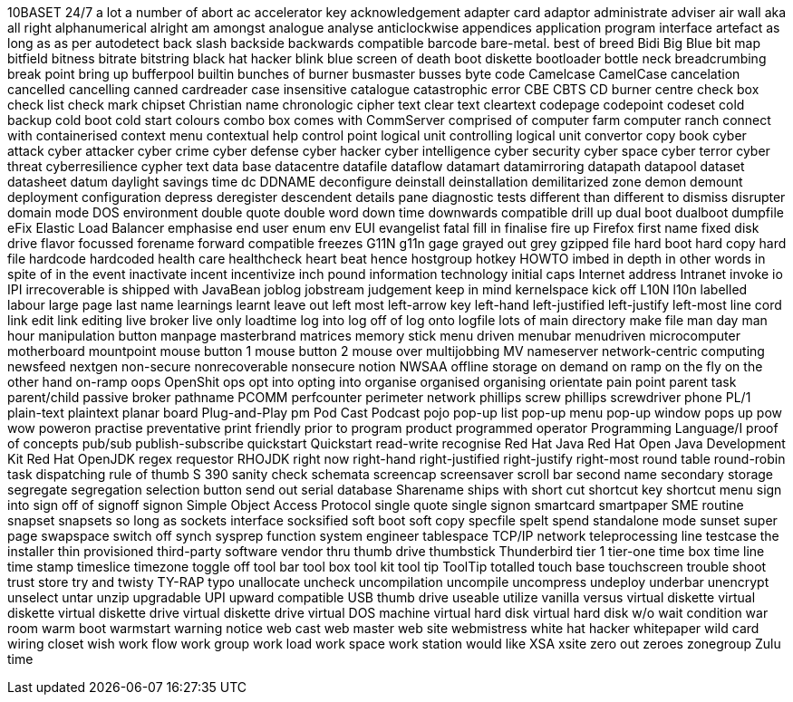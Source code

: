 10BASET
24/7
a lot
a number of
abort
ac
accelerator key
acknowledgement
adapter card
adaptor
administrate
adviser
air wall
aka
all right
alphanumerical
alright
am
amongst
analogue
analyse
anticlockwise
appendices
application program interface
artefact
as long as
as per
autodetect
back slash
backside
backwards compatible
barcode
bare-metal.
best of breed
Bidi
Big Blue
bit map
bitfield
bitness
bitrate
bitstring
black hat hacker
blink
blue screen of death
boot diskette
bootloader
bottle neck
breadcrumbing
break point
bring up
bufferpool
builtin
bunches of
burner
busmaster
busses
byte code
Camelcase
CamelCase
cancelation
cancelled
cancelling
canned
cardreader
case insensitive
catalogue
catastrophic error
CBE
CBTS
CD burner
centre
check box
check list
check mark
chipset
Christian name
chronologic
cipher text
clear text
cleartext
codepage
codepoint
codeset
cold backup
cold boot
cold start
colours
combo box
comes with
CommServer
comprised of
computer farm
computer ranch
connect with
containerised
context menu
contextual help
control point logical unit
controlling logical unit
convertor
copy book
cyber attack
cyber attacker
cyber crime
cyber defense
cyber hacker
cyber intelligence
cyber security
cyber space
cyber terror
cyber threat
cyberresilience
cypher text
data base
datacentre
datafile
dataflow
datamart
datamirroring
datapath
datapool
dataset
datasheet
datum
daylight savings time
dc
DDNAME
deconfigure
deinstall
deinstallation
demilitarized zone
demon
demount
deployment configuration
depress
deregister
descendent
details pane
diagnostic tests
different than
different to
dismiss
disrupter
domain mode
DOS environment
double quote
double word
down time
downwards compatible
drill up
dual boot
dualboot
dumpfile
eFix
Elastic Load Balancer
emphasise
end user
enum
env
EUI
evangelist
fatal
fill in
finalise
fire up
Firefox
first name
fixed disk drive
flavor
focussed
forename
forward compatible
freezes
G11N
g11n
gage
grayed out
grey
gzipped file
hard boot
hard copy
hard file
hardcode
hardcoded
health care
healthcheck
heart beat
hence
hostgroup
hotkey
HOWTO
imbed
in depth
in other words
in spite of
in the event
inactivate
incent
incentivize
inch pound
information technology
initial caps
Internet address
Intranet
invoke
io
IPI
irrecoverable
is shipped with
JavaBean
joblog
jobstream
judgement
keep in mind
kernelspace
kick off
L10N
l10n
labelled
labour
large page
last name
learnings
learnt
leave out
left most
left-arrow key
left-hand
left-justified
left-justify
left-most
line cord
link edit
link editing
live broker
live only
loadtime
log into
log off of
log onto
logfile
lots of
main directory
make file
man day
man hour
manipulation button
manpage
masterbrand
matrices
memory stick
menu driven
menubar
menudriven
microcomputer
motherboard
mountpoint
mouse button 1
mouse button 2
mouse over
multijobbing
MV
nameserver
network-centric computing
newsfeed
nextgen
non-secure
nonrecoverable
nonsecure
notion
NWSAA
offline storage
on demand
on ramp
on the fly
on the other hand
on-ramp
oops
OpenShit
ops
opt into
opting into
organise
organised
organising
orientate
pain point
parent task
parent/child
passive broker
pathname
PCOMM
perfcounter
perimeter network
phillips screw
phillips screwdriver
phone
PL/1
plain-text
plaintext
planar board
Plug-and-Play
pm
Pod Cast
Podcast
pojo
pop-up list
pop-up menu
pop-up window
pops up
pow wow
poweron
practise
preventative
print friendly
prior to
program product
programmed operator
Programming Language/I
proof of concepts
pub/sub
publish-subscribe
quickstart
Quickstart
read-write
recognise
Red Hat Java
Red Hat Open Java Development Kit
Red Hat OpenJDK
regex
requestor
RHOJDK
right now
right-hand
right-justified
right-justify
right-most
round table
round-robin task dispatching
rule of thumb
S 390
sanity check
schemata
screencap
screensaver
scroll bar
second name
secondary storage
segregate
segregation
selection button
send out
serial database
Sharename
ships with
short cut
shortcut key
shortcut menu
sign into
sign off of
signoff
signon
Simple Object Access Protocol
single quote
single signon
smartcard
smartpaper
SME routine
snapset
snapsets
so long as
sockets interface
socksified
soft boot
soft copy
specfile
spelt
spend
standalone mode
sunset
super page
swapspace
switch off
synch
sysprep function
system engineer
tablespace
TCP/IP network
teleprocessing line
testcase
the installer
thin provisioned
third-party software vendor
thru
thumb drive
thumbstick
Thunderbird
tier 1
tier-one
time box
time line
time stamp
timeslice
timezone
toggle off
tool bar
tool box
tool kit
tool tip
ToolTip
totalled
touch base
touchscreen
trouble shoot
trust store
try and
twisty
TY-RAP
typo
unallocate
uncheck
uncompilation
uncompile
uncompress
undeploy
underbar
unencrypt
unselect
untar
unzip
upgradable
UPI
upward compatible
USB thumb drive
useable
utilize
vanilla
versus
virtual diskette
virtual diskette
virtual diskette drive
virtual diskette drive
virtual DOS machine
virtual hard disk
virtual hard disk
w/o
wait condition
war room
warm boot
warmstart
warning notice
web cast
web master
web site
webmistress
white hat hacker
whitepaper
wild card
wiring closet
wish
work flow
work group
work load
work space
work station
would like
XSA
xsite
zero out
zeroes
zonegroup
Zulu time
